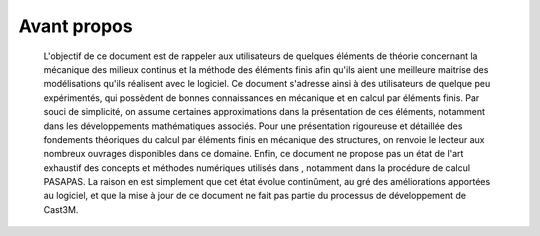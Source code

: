 .. _sec:mecanique_statique_avant_propos:

Avant propos
============

  L'objectif de ce document est de rappeler aux utilisateurs de quelques
  éléments de théorie concernant la mécanique des milieux continus et la
  méthode des éléments finis afin qu'ils aient une meilleure maitrise
  des modélisations qu'ils réalisent avec le logiciel. Ce document
  s'adresse ainsi à des utilisateurs de quelque peu expérimentés, qui
  possèdent de bonnes connaissances en mécanique et en calcul par
  éléments finis.
  Par souci de simplicité, on assume certaines approximations dans la
  présentation de ces éléments, notamment dans les développements
  mathématiques associés. Pour une présentation rigoureuse et détaillée
  des fondements théoriques du calcul par éléments finis en mécanique
  des structures, on renvoie le lecteur aux nombreux ouvrages
  disponibles dans ce domaine.
  Enfin, ce document ne propose pas un état de l'art exhaustif des
  concepts et méthodes numériques utilisés dans , notamment dans la
  procédure de calcul PASAPAS. La raison en est simplement que cet état
  évolue continûment, au gré des améliorations apportées au logiciel, et
  que la mise à jour de ce document ne fait pas partie du processus de
  développement de Cast3M.
  
